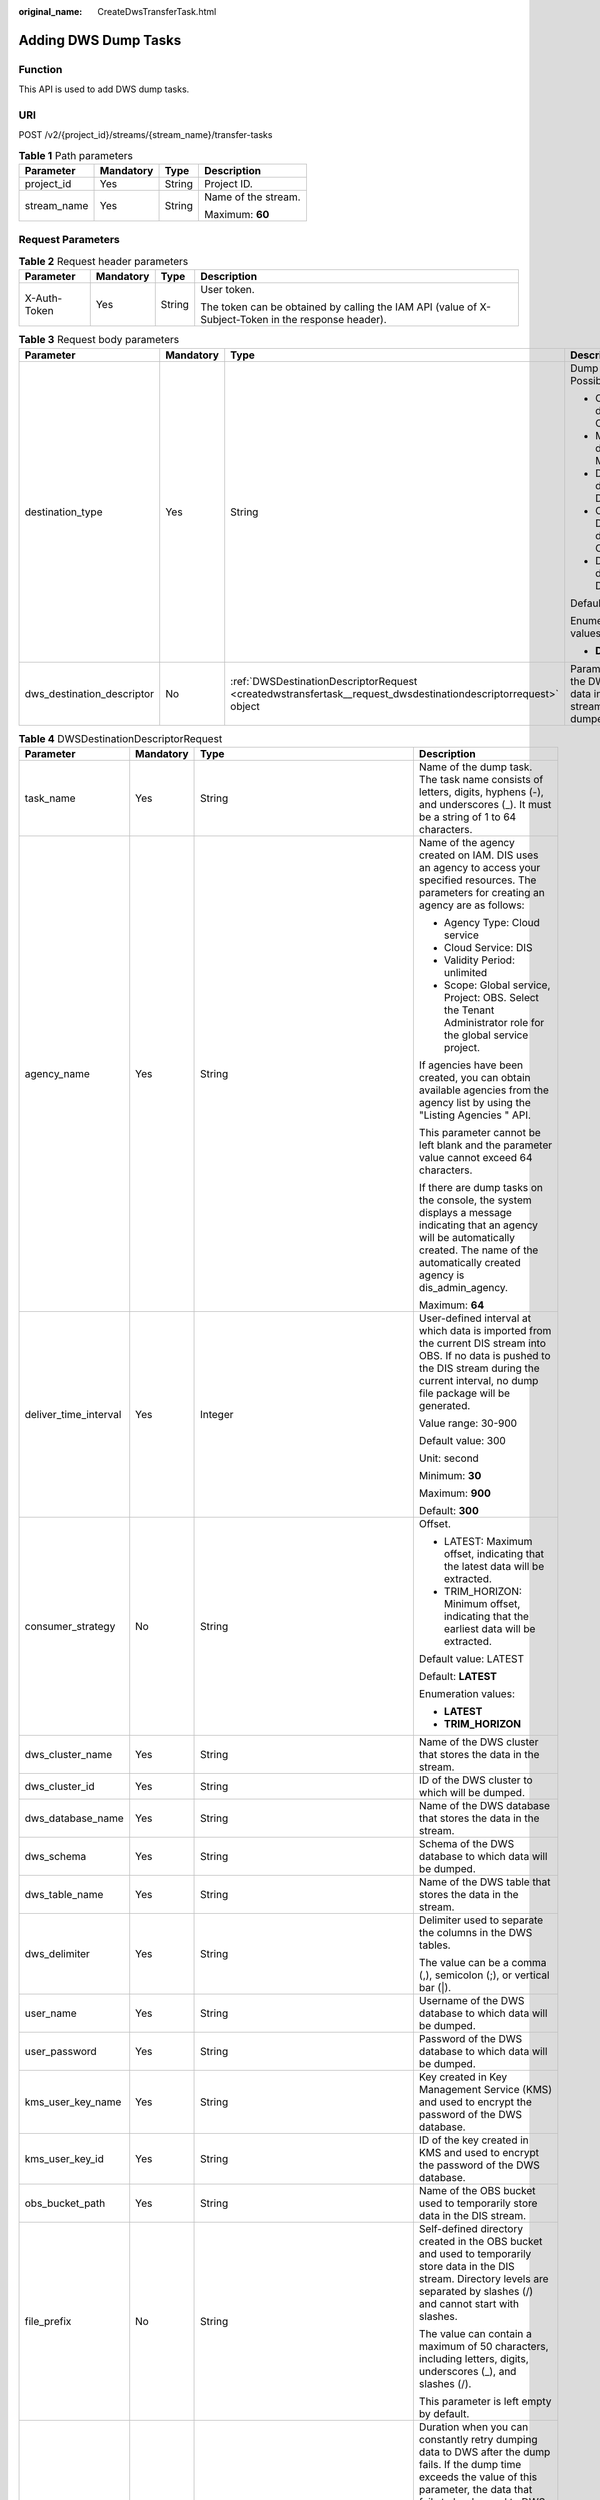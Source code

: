 :original_name: CreateDwsTransferTask.html

.. _CreateDwsTransferTask:

Adding DWS Dump Tasks
=====================

Function
--------

This API is used to add DWS dump tasks.

URI
---

POST /v2/{project_id}/streams/{stream_name}/transfer-tasks

.. table:: **Table 1** Path parameters

   +-----------------+-----------------+-----------------+---------------------+
   | Parameter       | Mandatory       | Type            | Description         |
   +=================+=================+=================+=====================+
   | project_id      | Yes             | String          | Project ID.         |
   +-----------------+-----------------+-----------------+---------------------+
   | stream_name     | Yes             | String          | Name of the stream. |
   |                 |                 |                 |                     |
   |                 |                 |                 | Maximum: **60**     |
   +-----------------+-----------------+-----------------+---------------------+

Request Parameters
------------------

.. table:: **Table 2** Request header parameters

   +-----------------+-----------------+-----------------+-----------------------------------------------------------------------------------------------------+
   | Parameter       | Mandatory       | Type            | Description                                                                                         |
   +=================+=================+=================+=====================================================================================================+
   | X-Auth-Token    | Yes             | String          | User token.                                                                                         |
   |                 |                 |                 |                                                                                                     |
   |                 |                 |                 | The token can be obtained by calling the IAM API (value of X-Subject-Token in the response header). |
   +-----------------+-----------------+-----------------+-----------------------------------------------------------------------------------------------------+

.. table:: **Table 3** Request body parameters

   +----------------------------+-----------------+----------------------------------------------------------------------------------------------------------------+---------------------------------------------------------------------------+
   | Parameter                  | Mandatory       | Type                                                                                                           | Description                                                               |
   +============================+=================+================================================================================================================+===========================================================================+
   | destination_type           | Yes             | String                                                                                                         | Dump destination. Possible values:                                        |
   |                            |                 |                                                                                                                |                                                                           |
   |                            |                 |                                                                                                                | -  OBS: Data is dumped to OBS.                                            |
   |                            |                 |                                                                                                                | -  MRS: Data is dumped to MRS.                                            |
   |                            |                 |                                                                                                                | -  DLI: Data is dumped to DLI.                                            |
   |                            |                 |                                                                                                                | -  CLOUDTABLE: Data is dumped to CloudTable.                              |
   |                            |                 |                                                                                                                | -  DWS: Data is dumped to DWS.                                            |
   |                            |                 |                                                                                                                |                                                                           |
   |                            |                 |                                                                                                                | Default: **NOWHERE**                                                      |
   |                            |                 |                                                                                                                |                                                                           |
   |                            |                 |                                                                                                                | Enumeration values:                                                       |
   |                            |                 |                                                                                                                |                                                                           |
   |                            |                 |                                                                                                                | -  **DWS**                                                                |
   +----------------------------+-----------------+----------------------------------------------------------------------------------------------------------------+---------------------------------------------------------------------------+
   | dws_destination_descriptor | No              | :ref:`DWSDestinationDescriptorRequest <createdwstransfertask__request_dwsdestinationdescriptorrequest>` object | Parameter list of the DWS to which data in the DIS stream will be dumped. |
   +----------------------------+-----------------+----------------------------------------------------------------------------------------------------------------+---------------------------------------------------------------------------+

.. _createdwstransfertask__request_dwsdestinationdescriptorrequest:

.. table:: **Table 4** DWSDestinationDescriptorRequest

   +-----------------------+-----------------+----------------------------------------------------------------+-----------------------------------------------------------------------------------------------------------------------------------------------------------------------------------------------------------------------------------------------------+
   | Parameter             | Mandatory       | Type                                                           | Description                                                                                                                                                                                                                                         |
   +=======================+=================+================================================================+=====================================================================================================================================================================================================================================================+
   | task_name             | Yes             | String                                                         | Name of the dump task. The task name consists of letters, digits, hyphens (-), and underscores (_). It must be a string of 1 to 64 characters.                                                                                                      |
   +-----------------------+-----------------+----------------------------------------------------------------+-----------------------------------------------------------------------------------------------------------------------------------------------------------------------------------------------------------------------------------------------------+
   | agency_name           | Yes             | String                                                         | Name of the agency created on IAM. DIS uses an agency to access your specified resources. The parameters for creating an agency are as follows:                                                                                                     |
   |                       |                 |                                                                |                                                                                                                                                                                                                                                     |
   |                       |                 |                                                                | -  Agency Type: Cloud service                                                                                                                                                                                                                       |
   |                       |                 |                                                                | -  Cloud Service: DIS                                                                                                                                                                                                                               |
   |                       |                 |                                                                | -  Validity Period: unlimited                                                                                                                                                                                                                       |
   |                       |                 |                                                                | -  Scope: Global service, Project: OBS. Select the Tenant Administrator role for the global service project.                                                                                                                                        |
   |                       |                 |                                                                |                                                                                                                                                                                                                                                     |
   |                       |                 |                                                                | If agencies have been created, you can obtain available agencies from the agency list by using the "Listing Agencies " API.                                                                                                                         |
   |                       |                 |                                                                |                                                                                                                                                                                                                                                     |
   |                       |                 |                                                                | This parameter cannot be left blank and the parameter value cannot exceed 64 characters.                                                                                                                                                            |
   |                       |                 |                                                                |                                                                                                                                                                                                                                                     |
   |                       |                 |                                                                | If there are dump tasks on the console, the system displays a message indicating that an agency will be automatically created. The name of the automatically created agency is dis_admin_agency.                                                    |
   |                       |                 |                                                                |                                                                                                                                                                                                                                                     |
   |                       |                 |                                                                | Maximum: **64**                                                                                                                                                                                                                                     |
   +-----------------------+-----------------+----------------------------------------------------------------+-----------------------------------------------------------------------------------------------------------------------------------------------------------------------------------------------------------------------------------------------------+
   | deliver_time_interval | Yes             | Integer                                                        | User-defined interval at which data is imported from the current DIS stream into OBS. If no data is pushed to the DIS stream during the current interval, no dump file package will be generated.                                                   |
   |                       |                 |                                                                |                                                                                                                                                                                                                                                     |
   |                       |                 |                                                                | Value range: 30-900                                                                                                                                                                                                                                 |
   |                       |                 |                                                                |                                                                                                                                                                                                                                                     |
   |                       |                 |                                                                | Default value: 300                                                                                                                                                                                                                                  |
   |                       |                 |                                                                |                                                                                                                                                                                                                                                     |
   |                       |                 |                                                                | Unit: second                                                                                                                                                                                                                                        |
   |                       |                 |                                                                |                                                                                                                                                                                                                                                     |
   |                       |                 |                                                                | Minimum: **30**                                                                                                                                                                                                                                     |
   |                       |                 |                                                                |                                                                                                                                                                                                                                                     |
   |                       |                 |                                                                | Maximum: **900**                                                                                                                                                                                                                                    |
   |                       |                 |                                                                |                                                                                                                                                                                                                                                     |
   |                       |                 |                                                                | Default: **300**                                                                                                                                                                                                                                    |
   +-----------------------+-----------------+----------------------------------------------------------------+-----------------------------------------------------------------------------------------------------------------------------------------------------------------------------------------------------------------------------------------------------+
   | consumer_strategy     | No              | String                                                         | Offset.                                                                                                                                                                                                                                             |
   |                       |                 |                                                                |                                                                                                                                                                                                                                                     |
   |                       |                 |                                                                | -  LATEST: Maximum offset, indicating that the latest data will be extracted.                                                                                                                                                                       |
   |                       |                 |                                                                | -  TRIM_HORIZON: Minimum offset, indicating that the earliest data will be extracted.                                                                                                                                                               |
   |                       |                 |                                                                |                                                                                                                                                                                                                                                     |
   |                       |                 |                                                                | Default value: LATEST                                                                                                                                                                                                                               |
   |                       |                 |                                                                |                                                                                                                                                                                                                                                     |
   |                       |                 |                                                                | Default: **LATEST**                                                                                                                                                                                                                                 |
   |                       |                 |                                                                |                                                                                                                                                                                                                                                     |
   |                       |                 |                                                                | Enumeration values:                                                                                                                                                                                                                                 |
   |                       |                 |                                                                |                                                                                                                                                                                                                                                     |
   |                       |                 |                                                                | -  **LATEST**                                                                                                                                                                                                                                       |
   |                       |                 |                                                                | -  **TRIM_HORIZON**                                                                                                                                                                                                                                 |
   +-----------------------+-----------------+----------------------------------------------------------------+-----------------------------------------------------------------------------------------------------------------------------------------------------------------------------------------------------------------------------------------------------+
   | dws_cluster_name      | Yes             | String                                                         | Name of the DWS cluster that stores the data in the stream.                                                                                                                                                                                         |
   +-----------------------+-----------------+----------------------------------------------------------------+-----------------------------------------------------------------------------------------------------------------------------------------------------------------------------------------------------------------------------------------------------+
   | dws_cluster_id        | Yes             | String                                                         | ID of the DWS cluster to which will be dumped.                                                                                                                                                                                                      |
   +-----------------------+-----------------+----------------------------------------------------------------+-----------------------------------------------------------------------------------------------------------------------------------------------------------------------------------------------------------------------------------------------------+
   | dws_database_name     | Yes             | String                                                         | Name of the DWS database that stores the data in the stream.                                                                                                                                                                                        |
   +-----------------------+-----------------+----------------------------------------------------------------+-----------------------------------------------------------------------------------------------------------------------------------------------------------------------------------------------------------------------------------------------------+
   | dws_schema            | Yes             | String                                                         | Schema of the DWS database to which data will be dumped.                                                                                                                                                                                            |
   +-----------------------+-----------------+----------------------------------------------------------------+-----------------------------------------------------------------------------------------------------------------------------------------------------------------------------------------------------------------------------------------------------+
   | dws_table_name        | Yes             | String                                                         | Name of the DWS table that stores the data in the stream.                                                                                                                                                                                           |
   +-----------------------+-----------------+----------------------------------------------------------------+-----------------------------------------------------------------------------------------------------------------------------------------------------------------------------------------------------------------------------------------------------+
   | dws_delimiter         | Yes             | String                                                         | Delimiter used to separate the columns in the DWS tables.                                                                                                                                                                                           |
   |                       |                 |                                                                |                                                                                                                                                                                                                                                     |
   |                       |                 |                                                                | The value can be a comma (,), semicolon (;), or vertical bar (|).                                                                                                                                                                                   |
   +-----------------------+-----------------+----------------------------------------------------------------+-----------------------------------------------------------------------------------------------------------------------------------------------------------------------------------------------------------------------------------------------------+
   | user_name             | Yes             | String                                                         | Username of the DWS database to which data will be dumped.                                                                                                                                                                                          |
   +-----------------------+-----------------+----------------------------------------------------------------+-----------------------------------------------------------------------------------------------------------------------------------------------------------------------------------------------------------------------------------------------------+
   | user_password         | Yes             | String                                                         | Password of the DWS database to which data will be dumped.                                                                                                                                                                                          |
   +-----------------------+-----------------+----------------------------------------------------------------+-----------------------------------------------------------------------------------------------------------------------------------------------------------------------------------------------------------------------------------------------------+
   | kms_user_key_name     | Yes             | String                                                         | Key created in Key Management Service (KMS) and used to encrypt the password of the DWS database.                                                                                                                                                   |
   +-----------------------+-----------------+----------------------------------------------------------------+-----------------------------------------------------------------------------------------------------------------------------------------------------------------------------------------------------------------------------------------------------+
   | kms_user_key_id       | Yes             | String                                                         | ID of the key created in KMS and used to encrypt the password of the DWS database.                                                                                                                                                                  |
   +-----------------------+-----------------+----------------------------------------------------------------+-----------------------------------------------------------------------------------------------------------------------------------------------------------------------------------------------------------------------------------------------------+
   | obs_bucket_path       | Yes             | String                                                         | Name of the OBS bucket used to temporarily store data in the DIS stream.                                                                                                                                                                            |
   +-----------------------+-----------------+----------------------------------------------------------------+-----------------------------------------------------------------------------------------------------------------------------------------------------------------------------------------------------------------------------------------------------+
   | file_prefix           | No              | String                                                         | Self-defined directory created in the OBS bucket and used to temporarily store data in the DIS stream. Directory levels are separated by slashes (/) and cannot start with slashes.                                                                 |
   |                       |                 |                                                                |                                                                                                                                                                                                                                                     |
   |                       |                 |                                                                | The value can contain a maximum of 50 characters, including letters, digits, underscores (_), and slashes (/).                                                                                                                                      |
   |                       |                 |                                                                |                                                                                                                                                                                                                                                     |
   |                       |                 |                                                                | This parameter is left empty by default.                                                                                                                                                                                                            |
   +-----------------------+-----------------+----------------------------------------------------------------+-----------------------------------------------------------------------------------------------------------------------------------------------------------------------------------------------------------------------------------------------------+
   | retry_duration        | No              | String                                                         | Duration when you can constantly retry dumping data to DWS after the dump fails. If the dump time exceeds the value of this parameter, the data that fails to be dumped to DWS will be backed up to the OBS bucket/file_prefix/dws_error directory. |
   |                       |                 |                                                                |                                                                                                                                                                                                                                                     |
   |                       |                 |                                                                | Value range: 0-7,200                                                                                                                                                                                                                                |
   |                       |                 |                                                                |                                                                                                                                                                                                                                                     |
   |                       |                 |                                                                | Unit: second                                                                                                                                                                                                                                        |
   |                       |                 |                                                                |                                                                                                                                                                                                                                                     |
   |                       |                 |                                                                | Default value: 1,800                                                                                                                                                                                                                                |
   +-----------------------+-----------------+----------------------------------------------------------------+-----------------------------------------------------------------------------------------------------------------------------------------------------------------------------------------------------------------------------------------------------+
   | dws_table_columns     | No              | String                                                         | Column to be dumped to the DWS table. If the value is null or empty, all columns are dumped by default. For example, c1,c2 indicates that columns c1 and c2 in the schema are dumped to DWS.                                                        |
   |                       |                 |                                                                |                                                                                                                                                                                                                                                     |
   |                       |                 |                                                                | This parameter is left blank by default.                                                                                                                                                                                                            |
   +-----------------------+-----------------+----------------------------------------------------------------+-----------------------------------------------------------------------------------------------------------------------------------------------------------------------------------------------------------------------------------------------------+
   | options               | No              | :ref:`Options <createdwstransfertask__request_options>` object | DWS fault tolerance option (used to specify various parameters of foreign table data).                                                                                                                                                              |
   +-----------------------+-----------------+----------------------------------------------------------------+-----------------------------------------------------------------------------------------------------------------------------------------------------------------------------------------------------------------------------------------------------+

.. _createdwstransfertask__request_options:

.. table:: **Table 5** Options

   +--------------------------+-----------------+-----------------+-------------------------------------------------------------------------------------------------------------------------------------------------------------------------------------------------------------------------------+
   | Parameter                | Mandatory       | Type            | Description                                                                                                                                                                                                                   |
   +==========================+=================+=================+===============================================================================================================================================================================================================================+
   | fill_missing_fields      | No              | String          | Specifies whether to set the field to Null or enable an error message to be displayed in the error table when the last field in a row of the data source file is missing during database import.                              |
   |                          |                 |                 |                                                                                                                                                                                                                               |
   |                          |                 |                 | Value range:                                                                                                                                                                                                                  |
   |                          |                 |                 |                                                                                                                                                                                                                               |
   |                          |                 |                 | -  true/on                                                                                                                                                                                                                    |
   |                          |                 |                 | -  false/off                                                                                                                                                                                                                  |
   |                          |                 |                 |                                                                                                                                                                                                                               |
   |                          |                 |                 | Default value: false/off                                                                                                                                                                                                      |
   |                          |                 |                 |                                                                                                                                                                                                                               |
   |                          |                 |                 | Enumeration values:                                                                                                                                                                                                           |
   |                          |                 |                 |                                                                                                                                                                                                                               |
   |                          |                 |                 | -  **true/on**                                                                                                                                                                                                                |
   |                          |                 |                 | -  **false/off**                                                                                                                                                                                                              |
   +--------------------------+-----------------+-----------------+-------------------------------------------------------------------------------------------------------------------------------------------------------------------------------------------------------------------------------+
   | ignore_extra_data        | No              | String          | Specifies whether to ignore excessive columns when the number of columns in a source data file exceeds that defined in the foreign table. This parameter is used only during data import.                                     |
   |                          |                 |                 |                                                                                                                                                                                                                               |
   |                          |                 |                 | Value range:                                                                                                                                                                                                                  |
   |                          |                 |                 |                                                                                                                                                                                                                               |
   |                          |                 |                 | -  true/on                                                                                                                                                                                                                    |
   |                          |                 |                 | -  false/off                                                                                                                                                                                                                  |
   |                          |                 |                 |                                                                                                                                                                                                                               |
   |                          |                 |                 | Default value: false/off                                                                                                                                                                                                      |
   |                          |                 |                 |                                                                                                                                                                                                                               |
   |                          |                 |                 | Enumeration values:                                                                                                                                                                                                           |
   |                          |                 |                 |                                                                                                                                                                                                                               |
   |                          |                 |                 | -  **true/on**                                                                                                                                                                                                                |
   |                          |                 |                 | -  **false/off**                                                                                                                                                                                                              |
   +--------------------------+-----------------+-----------------+-------------------------------------------------------------------------------------------------------------------------------------------------------------------------------------------------------------------------------+
   | compatible_illegal_chars | No              | String          | Specifies whether to tolerate invalid characters during data import. Specifies whether to convert invalid characters based on the conversion rule and import them to the database, or to report an error and stop the import. |
   |                          |                 |                 |                                                                                                                                                                                                                               |
   |                          |                 |                 | Value range:                                                                                                                                                                                                                  |
   |                          |                 |                 |                                                                                                                                                                                                                               |
   |                          |                 |                 | -  true/on                                                                                                                                                                                                                    |
   |                          |                 |                 | -  false/off                                                                                                                                                                                                                  |
   |                          |                 |                 |                                                                                                                                                                                                                               |
   |                          |                 |                 | Default value: false/off                                                                                                                                                                                                      |
   |                          |                 |                 |                                                                                                                                                                                                                               |
   |                          |                 |                 | Enumeration values:                                                                                                                                                                                                           |
   |                          |                 |                 |                                                                                                                                                                                                                               |
   |                          |                 |                 | -  **true/on**                                                                                                                                                                                                                |
   |                          |                 |                 | -  **false/off**                                                                                                                                                                                                              |
   +--------------------------+-----------------+-----------------+-------------------------------------------------------------------------------------------------------------------------------------------------------------------------------------------------------------------------------+
   | reject_limit             | No              | String          | Maximum number of data format errors allowed during the data import. If the number of data format errors does not reach the maximum, the data import is successful.                                                           |
   |                          |                 |                 |                                                                                                                                                                                                                               |
   |                          |                 |                 | Value range:                                                                                                                                                                                                                  |
   |                          |                 |                 |                                                                                                                                                                                                                               |
   |                          |                 |                 | -  integer                                                                                                                                                                                                                    |
   |                          |                 |                 | -  unlimited                                                                                                                                                                                                                  |
   |                          |                 |                 |                                                                                                                                                                                                                               |
   |                          |                 |                 | Default value: 0, indicating that error information is returned immediately                                                                                                                                                   |
   +--------------------------+-----------------+-----------------+-------------------------------------------------------------------------------------------------------------------------------------------------------------------------------------------------------------------------------+
   | error_table_name         | No              | String          | Name of the error table that records data format errors. After the parallel import is complete, you can query the error information table to obtain the detailed error information.                                           |
   +--------------------------+-----------------+-----------------+-------------------------------------------------------------------------------------------------------------------------------------------------------------------------------------------------------------------------------+

Response Parameters
-------------------

None

Example Requests
----------------

Adding DWS Dump Tasks

.. code-block:: text

   POST https://{Endpoint}/v2/{project_id}/streams/{stream_name}/transfer-tasks

   {
     "destination_type" : "DWS",
     "dws_destination_descriptor" : {
       "task_name" : "dwstask",
       "consumer_strategy" : "LATEST",
       "agency_name" : "dis_admin_agency",
       "dws_cluster_name" : "dwscluster",
       "dws_cluster_id" : "f82dc227-3691-47eb-bca7-e7851f509b2a",
       "dws_database_name" : "postgres",
       "dws_schema" : "dbadmin",
       "dws_table_name" : "dwstablename",
       "dws_delimiter" : "",
       "user_name" : "dbadmin",
       "user_password" : "userpassword",
       "kms_user_key_name" : "kmskey",
       "kms_user_key_id" : "1e759f06-9188-4d21-afab-a75e57c04d2b",
       "obs_bucket_path" : "obsbucket",
       "file_prefix" : "",
       "deliver_time_interval" : 60,
       "retry_duration" : 1800,
       "options" : {
         "fill_missing_fields" : "false",
         "ignore_extra_data" : "false",
         "compatible_illegal_chars" : "false"
       }
     }
   }

Example Responses
-----------------

None

Status Codes
------------

=========== ================
Status Code Description
=========== ================
201         Normal response.
=========== ================

Error Codes
-----------

See :ref:`Error Codes <errorcode>`.
